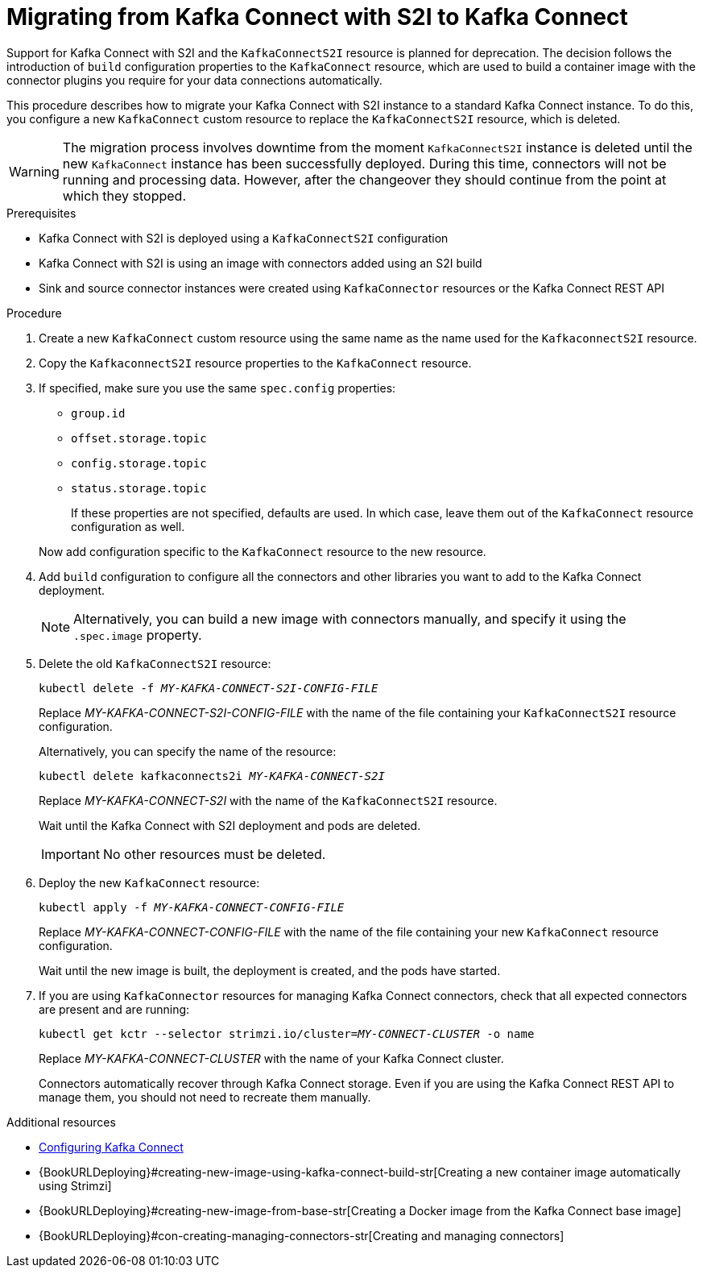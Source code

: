 // Module included in the following assemblies:
//
// assembly-kafka-connect.adoc

[id='proc-migrating-kafka-connect-s2i-{context}']
= Migrating from Kafka Connect with S2I to Kafka Connect

[role="_abstract"]
Support for Kafka Connect with S2I and the `KafkaConnectS2I` resource is planned for deprecation.
The decision follows the introduction of `build` configuration properties to the `KafkaConnect` resource,
which are used to build a container image with the connector plugins you require for your data connections automatically.

This procedure describes how to migrate your Kafka Connect with S2I instance to a standard Kafka Connect instance.
To do this, you configure a new `KafkaConnect` custom resource to replace the `KafkaConnectS2I` resource, which is deleted.

WARNING: The migration process involves downtime from the moment `KafkaConnectS2I` instance is deleted until the new `KafkaConnect` instance has been successfully deployed.
During this time, connectors will not be running and processing data. However, after the changeover they should continue from the point at which they stopped.

.Prerequisites

* Kafka Connect with S2I is deployed using a `KafkaConnectS2I` configuration
* Kafka Connect with S2I is using an image with connectors added using an S2I build
* Sink and source connector instances were created using `KafkaConnector` resources or the Kafka Connect REST API

.Procedure

. Create a new `KafkaConnect` custom resource using the same name as the name used for the `KafkaconnectS2I` resource.
. Copy the `KafkaconnectS2I` resource properties to the `KafkaConnect` resource.
. If specified, make sure you use the same `spec.config` properties:
+
--
* `group.id`
* `offset.storage.topic`
* `config.storage.topic`
* `status.storage.topic`
+
If these properties are not specified, defaults are used.
In which case, leave them out of the `KafkaConnect` resource configuration as well.
--
+
Now add configuration specific to the `KafkaConnect` resource to the new resource.

. Add `build` configuration to configure all the connectors and other libraries you want to add to the Kafka Connect deployment.
+
NOTE: Alternatively, you can build a new image with connectors manually, and specify it using the `.spec.image` property.

. Delete the old `KafkaConnectS2I` resource:
+
[source,shell,subs="+quotes"]
kubectl delete -f _MY-KAFKA-CONNECT-S2I-CONFIG-FILE_
+
Replace _MY-KAFKA-CONNECT-S2I-CONFIG-FILE_ with the name of the file containing your `KafkaConnectS2I` resource configuration.
+
Alternatively, you can specify the name of the resource:
+
[source,shell,subs="+quotes"]
kubectl delete kafkaconnects2i _MY-KAFKA-CONNECT-S2I_
+
Replace _MY-KAFKA-CONNECT-S2I_ with the name of the `KafkaConnectS2I` resource.
+
Wait until the Kafka Connect with S2I deployment and pods are deleted.
+
IMPORTANT: No other resources must be deleted.

. Deploy the new `KafkaConnect` resource:
+
[source,shell,subs="+quotes"]
kubectl apply -f _MY-KAFKA-CONNECT-CONFIG-FILE_
+
Replace _MY-KAFKA-CONNECT-CONFIG-FILE_ with the name of the file containing your new `KafkaConnect` resource configuration.
+
Wait until the new image is built, the deployment is created, and the pods have started.

. If you are using `KafkaConnector` resources for managing Kafka Connect connectors, check that all expected connectors are present and are running:
+
[source,shell,subs="+quotes"]
----
kubectl get kctr --selector strimzi.io/cluster=_MY-CONNECT-CLUSTER_ -o name
----
+
Replace _MY-KAFKA-CONNECT-CLUSTER_ with the name of your Kafka Connect cluster.
+
Connectors automatically recover through Kafka Connect storage.
Even if you are using the Kafka Connect REST API to manage them, you should not need to recreate them manually.


[role="_additional-resources"]
.Additional resources
* xref:proc-kafka-connect-config-str[Configuring Kafka Connect]
* {BookURLDeploying}#creating-new-image-using-kafka-connect-build-str[Creating a new container image automatically using Strimzi]
* {BookURLDeploying}#creating-new-image-from-base-str[Creating a Docker image from the Kafka Connect base image]
* {BookURLDeploying}#con-creating-managing-connectors-str[Creating and managing connectors]
